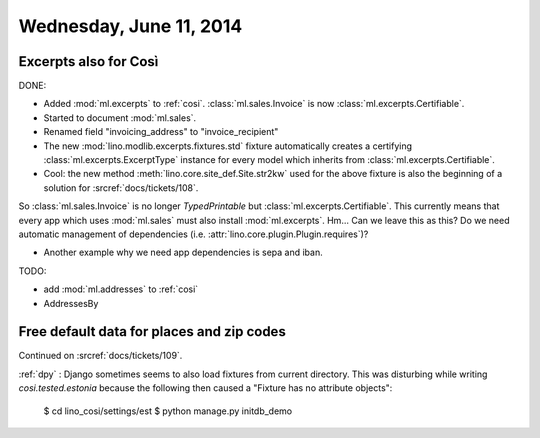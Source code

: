========================
Wednesday, June 11, 2014
========================


Excerpts also for Così
----------------------

DONE:

- Added :mod:`ml.excerpts` to :ref:`cosi`.  
  :class:`ml.sales.Invoice` is now :class:`ml.excerpts.Certifiable`.

- Started to document :mod:`ml.sales`.
- Renamed field "invoicing_address" to "invoice_recipient"


- The new :mod:`lino.modlib.excerpts.fixtures.std` fixture
  automatically creates a certifying :class:`ml.excerpts.ExcerptType`
  instance for every model which inherits from
  :class:`ml.excerpts.Certifiable`.

- Cool: the new method :meth:`lino.core.site_def.Site.str2kw` used for the above
  fixture is also the beginning of a solution for :srcref:`docs/tickets/108`.

So :class:`ml.sales.Invoice` is no longer `TypedPrintable` but
:class:`ml.excerpts.Certifiable`. This currently means that every app
which uses :mod:`ml.sales` must also install :mod:`ml.excerpts`.
Hm... Can we leave this as this? Do we need automatic management of
dependencies (i.e. :attr:`lino.core.plugin.Plugin.requires`)?

- Another example why we need app dependencies is sepa and iban.


TODO:

- add :mod:`ml.addresses` to :ref:`cosi`
- AddressesBy


Free default data for places and zip codes
------------------------------------------

Continued on :srcref:`docs/tickets/109`.

:ref:`dpy` : Django sometimes seems to also load fixtures from current
directory.  This was disturbing while writing `cosi.tested.estonia`
because the following then caused a "Fixture has no attribute
objects":

  $ cd lino_cosi/settings/est
  $ python manage.py initdb_demo

